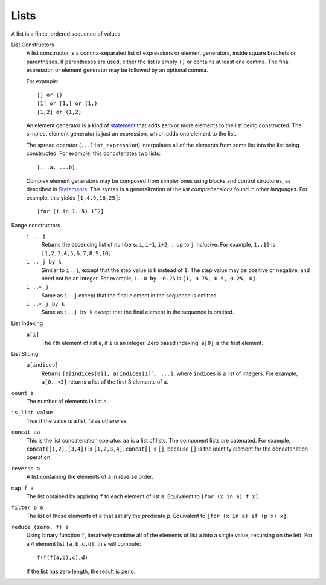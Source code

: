 Lists
-----
A list is a finite, ordered sequence of values.

List Constructors
  A list constructor is a comma-separated list of expressions or element generators,
  inside square brackets or parentheses.
  If parentheses are used, either the list is empty ``()`` or contains
  at least one comma. The final expression or element generator may be followed
  by an optional comma.
  
  For example::
  
    [] or ()
    [1] or [1,] or (1,)
    [1,2] or (1,2)

  An element generator is a kind of `statement`_
  that adds zero or more elements to the list being constructed.
  The simplest element generator is just an expression,
  which adds one element to the list.
  
  The spread operator (``...list_expression``) interpolates all of the elements
  from some list into the list being constructed.
  For example, this concatenates two lists::
  
    [...a, ...b]
  
  Complex element generators may be composed from simpler ones using blocks and control structures,
  as described in `Statements`_.
  This syntax is a generalization of the *list comprehensions* found in other languages.
  For example, this yields ``[1,4,9,16,25]``::
  
    [for (i in 1..5) i^2]

.. _`statement`: Statements.rst
.. _`Statements`: Statements.rst

Range constructors
  ``i .. j``
    Returns the ascending list of numbers: ``i``, ``i+1``, ``i+2``, ... up to ``j`` inclusive.
    For example, ``1..10`` is ``[1,2,3,4,5,6,7,8,9,10]``.

  ``i .. j by k``
    Similar to ``i..j``, except that the step value is ``k`` instead of ``1``.
    The step value may be positive or negative, and need not be an integer.
    For example, ``1..0 by -0.25`` is ``[1, 0.75, 0.5, 0.25, 0]``.

  ``i ..< j``
    Same as ``i..j`` except that the final element in the sequence is omitted.
  
  ``i ..< j by k``
    Same as ``i..j by k`` except that the final element in the sequence is omitted.

List Indexing
  ``a[i]``
    The i'th element of list ``a``, if ``i`` is an integer.
    Zero based indexing: ``a[0]`` is the first element.

List Slicing
  ``a[indices]``
    Returns ``[a[indices[0]], a[indices[1]], ...]``,
    where ``indices`` is a list of integers.
    For example, ``a[0..<3]`` returns a list of the first 3 elements of ``a``.

``count a``
  The number of elements in list ``a``.

``is_list value``
  True if the value is a list, false otherwise.

``concat aa``
  This is the list concatenation operator.
  ``aa`` is a list of lists. The component lists are catenated.
  For example, ``concat([1,2],[3,4])`` is ``[1,2,3,4]``.
  ``concat[]`` is ``[]``, because ``[]`` is the
  identity element for the concatenation operation.

``reverse a``
  A list containing the elements of ``a`` in reverse order.

``map f a``
  The list obtained by applying ``f`` to each element of list ``a``.
  Equivalent to ``[for (x in a) f x]``.

``filter p a``
  The list of those elements of ``a`` that satisfy the predicate ``p``.
  Equivalent to ``[for (x in a) if (p x) x]``.

``reduce (zero, f) a``
  Using binary function ``f``,
  iteratively combine all of the elements of list ``a`` into a single value,
  recursing on the left.
  For a 4 element list ``[a,b,c,d]``, this will compute::

    f(f(f(a,b),c),d)

  If the list has zero length, the result is ``zero``.
